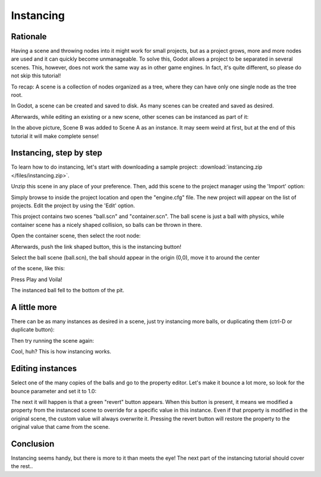 .. _doc_instancing:

Instancing
==========

Rationale
---------

Having a scene and throwing nodes into it might work for small projects,
but as a project grows, more and more nodes are used and it can quickly
become unmanageable. To solve this, Godot allows a project to be
separated in several scenes. This, however, does not work the same way
as in other game engines. In fact, it's quite different, so please do
not skip this tutorial!

To recap: A scene is a collection of nodes organized as a tree, where
they can have only one single node as the tree root.

.. image:: /img/tree.png

In Godot, a scene can be created and saved to disk. As many scenes
can be created and saved as desired.

.. image:: /img/instancingpre.png

Afterwards, while editing an existing or a new scene, other scenes can
be instanced as part of it:

.. image:: /img/instancing.png

In the above picture, Scene B was added to Scene A as an instance. It
may seem weird at first, but at the end of this tutorial it will make
complete sense!

Instancing, step by step
------------------------

To learn how to do instancing, let's start with downloading a sample
project: :download:`instancing.zip </files/instancing.zip>`.

Unzip this scene in any place of your preference. Then, add this scene to
the project manager using the 'Import' option:

.. image:: /img/importproject.png

Simply browse to inside the project location and open the "engine.cfg"
file. The new project will appear on the list of projects. Edit the
project by using the 'Edit' option.

This project contains two scenes "ball.scn" and "container.scn". The
ball scene is just a ball with physics, while container scene has a
nicely shaped collision, so balls can be thrown in there.

.. image:: /img/ballscene.png

.. image:: /img/contscene.png

Open the container scene, then select the root node:

.. image:: /img/controot.png

Afterwards, push the link shaped button, this is the instancing button!

.. image:: /img/continst.png

Select the ball scene (ball.scn), the ball should appear in the origin
(0,0), move it to around the center

of the scene, like this:

.. image:: /img/continstanced.png

Press Play and Voila!

.. image:: /img/playinst.png

The instanced ball fell to the bottom of the pit.

A little more
-------------

There can be as many instances as desired in a scene, just try
instancing more balls, or duplicating them (ctrl-D or duplicate button):

.. image:: /img/instmany.png

Then try running the scene again:

.. image:: /img/instmanyrun.png

Cool, huh? This is how instancing works.

Editing instances
-----------------

Select one of the many copies of the balls and go to the property
editor. Let's make it bounce a lot more, so look for the bounce
parameter and set it to 1.0:

.. image:: /img/instedit.png

The next it will happen is that a green "revert" button appears. When
this button is present, it means we modified a property from the
instanced scene to override for a specific value in this instance. Even
if that property is modified in the original scene, the custom value
will always overwrite it. Pressing the revert button will restore the
property to the original value that came from the scene.

Conclusion
----------

Instancing seems handy, but there is more to it than meets the eye!
The next part of the instancing tutorial should cover the rest..
